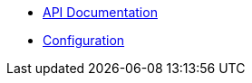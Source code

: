 * xref:lieutenant-api:ROOT:references/index.adoc[API Documentation]
* xref:lieutenant-api:ROOT:references/configuration.adoc[Configuration]
